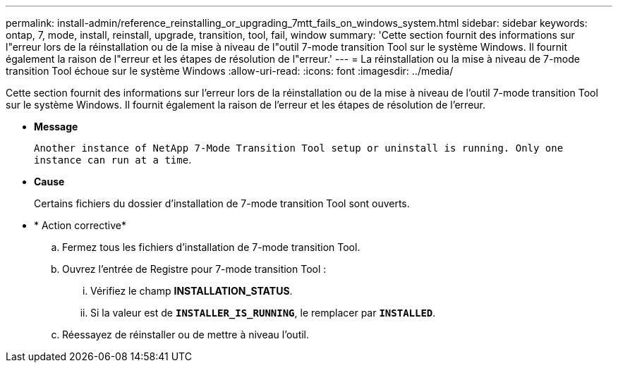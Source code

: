 ---
permalink: install-admin/reference_reinstalling_or_upgrading_7mtt_fails_on_windows_system.html 
sidebar: sidebar 
keywords: ontap, 7, mode, install, reinstall, upgrade, transition, tool, fail, window 
summary: 'Cette section fournit des informations sur l"erreur lors de la réinstallation ou de la mise à niveau de l"outil 7-mode transition Tool sur le système Windows. Il fournit également la raison de l"erreur et les étapes de résolution de l"erreur.' 
---
= La réinstallation ou la mise à niveau de 7-mode transition Tool échoue sur le système Windows
:allow-uri-read: 
:icons: font
:imagesdir: ../media/


[role="lead"]
Cette section fournit des informations sur l'erreur lors de la réinstallation ou de la mise à niveau de l'outil 7-mode transition Tool sur le système Windows. Il fournit également la raison de l'erreur et les étapes de résolution de l'erreur.

* *Message*
+
`Another instance of NetApp 7-Mode Transition Tool setup or uninstall is running. Only one instance can run at a time`.

* *Cause*
+
Certains fichiers du dossier d'installation de 7-mode transition Tool sont ouverts.

* * Action corrective*
+
.. Fermez tous les fichiers d'installation de 7-mode transition Tool.
.. Ouvrez l'entrée de Registre pour 7-mode transition Tool :
+
... Vérifiez le champ *INSTALLATION_STATUS*.
... Si la valeur est de `*INSTALLER_IS_RUNNING*`, le remplacer par `*INSTALLED*`.


.. Réessayez de réinstaller ou de mettre à niveau l'outil.



